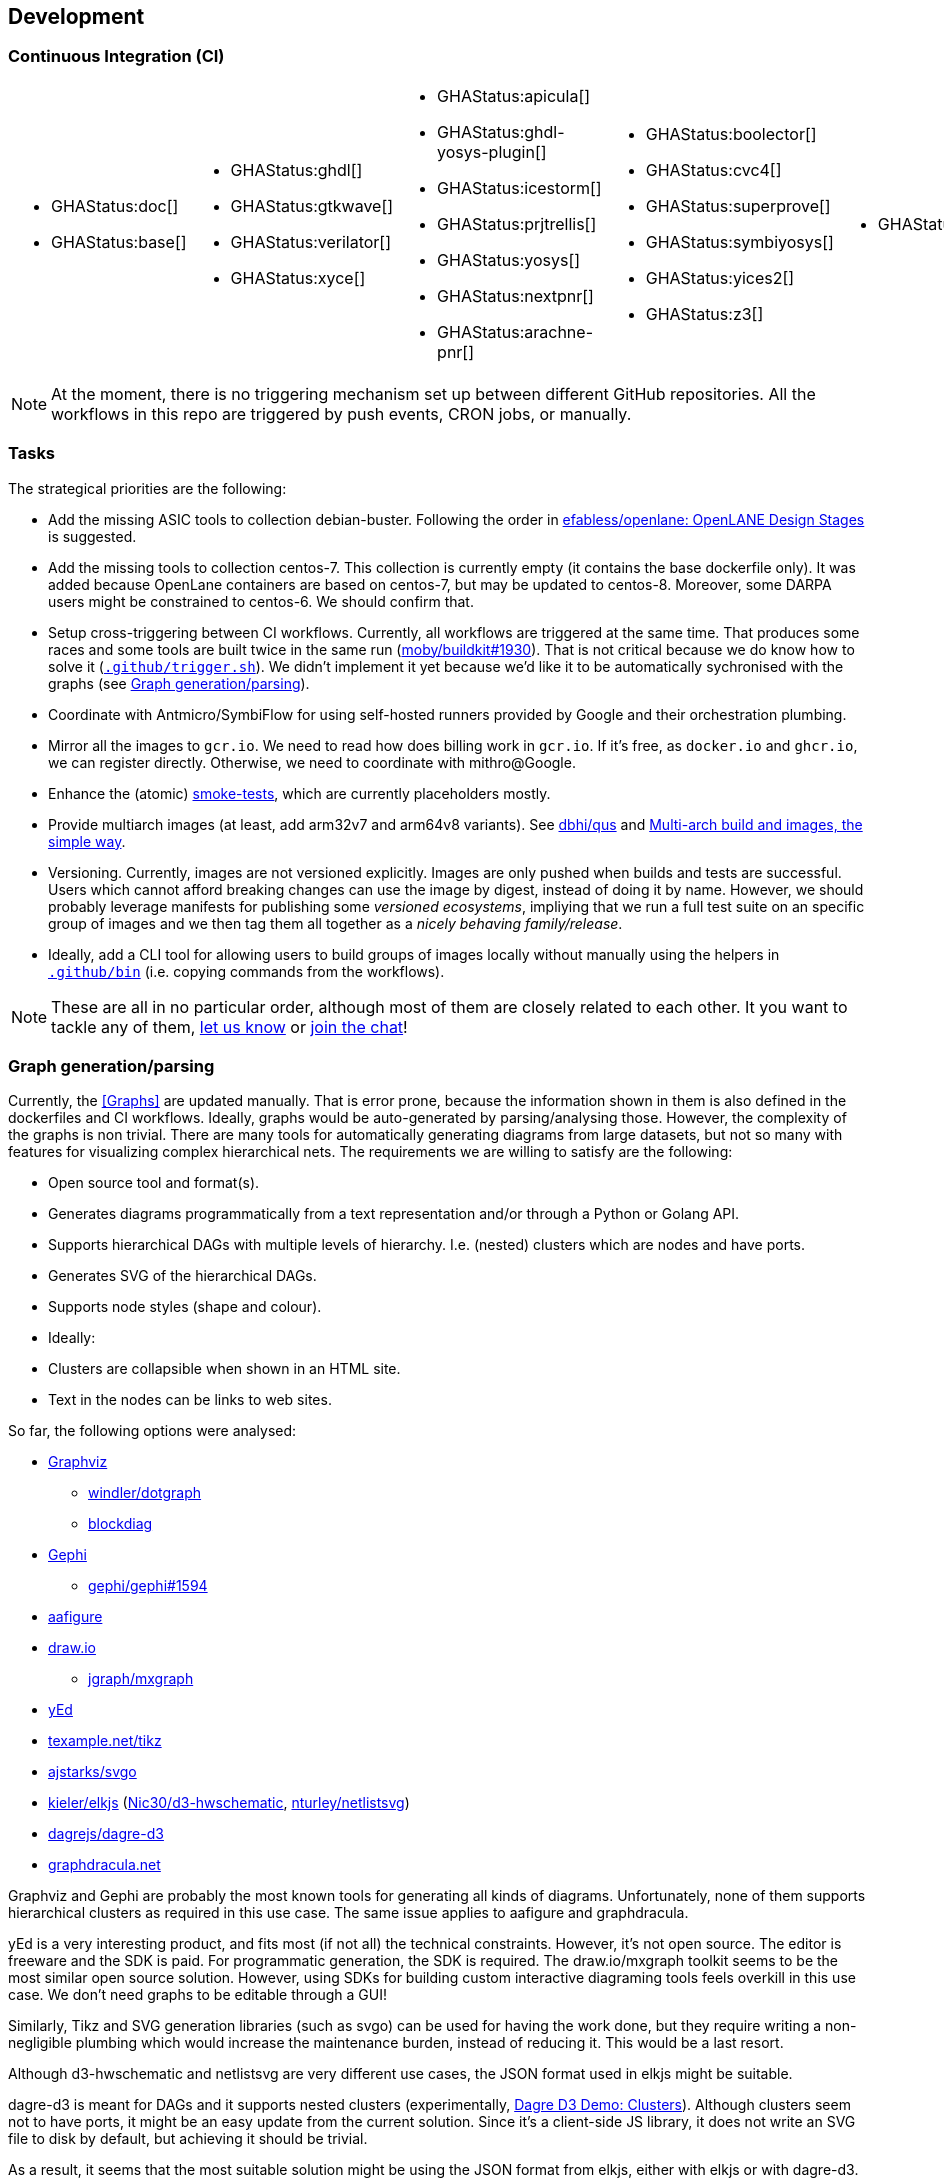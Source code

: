 == Development

=== Continuous Integration (CI)

[cols="6*.^", frame=none, grid=none]
|===
a|* {blank}
+
--
GHAStatus:doc[]
--

* {blank}
+
--
GHAStatus:base[]
--


a|* {blank}
+
--
GHAStatus:ghdl[]
--
* {blank}
+
--
GHAStatus:gtkwave[]
--
* {blank}
+
--
GHAStatus:verilator[]
--
* {blank}
+
--
GHAStatus:xyce[]
--


a|* {blank}
+
--
GHAStatus:apicula[]
--
* {blank}
+
--
GHAStatus:ghdl-yosys-plugin[]
--
* {blank}
+
--
GHAStatus:icestorm[]
--
* {blank}
+
--
GHAStatus:prjtrellis[]
--
* {blank}
+
--
GHAStatus:yosys[]
--
* {blank}
+
--
GHAStatus:nextpnr[]
--
* {blank}
+
--
GHAStatus:arachne-pnr[]
--


a|* {blank}
+
--
GHAStatus:boolector[]
--
* {blank}
+
--
GHAStatus:cvc4[]
--
* {blank}
+
--
GHAStatus:superprove[]
--
* {blank}
+
--
GHAStatus:symbiyosys[]
--
* {blank}
+
--
GHAStatus:yices2[]
--
* {blank}
+
--
GHAStatus:z3[]
--


a|* {blank}
+
--
GHAStatus:klayout[]
--


a|* {blank}
+
--
GHAStatus:formal[]
--
* {blank}
+
--
GHAStatus:sim[]
--
* {blank}
+
--
GHAStatus:impl[]
--
* {blank}
+
--
GHAStatus:prog[]
--
|===

NOTE: At the moment, there is no triggering mechanism set up between different GitHub repositories. All the workflows in this repo are triggered by push events, CRON jobs, or manually.

=== Tasks

The strategical priorities are the following:

- Add the missing ASIC tools to collection debian-buster. Following the order in https://github.com/efabless/openlane#openlane-design-stages[efabless/openlane: OpenLANE Design Stages] is suggested.
- Add the missing tools to collection centos-7. This collection is currently empty (it contains the base dockerfile only). It was added because OpenLane containers are based on centos-7, but may be updated to centos-8. Moreover, some DARPA users might be constrained to centos-6. We should confirm that.
- Setup cross-triggering between CI workflows. Currently, all workflows are triggered at the same time. That produces some races and some tools are built twice in the same run (https://github.com/moby/buildkit/issues/1930[moby/buildkit#1930]). That is not critical because we do know how to solve it (link:{repotree}.github/trigger.sh[`.github/trigger.sh`]). We didn't implement it yet because we'd like it to be automatically sychronised with the graphs (see <<Graph generation/parsing>>).
- Coordinate with Antmicro/SymbiFlow for using self-hosted runners provided by Google and their orchestration plumbing.
- Mirror all the images to `gcr.io`. We need to read how does billing work in `gcr.io`. If it's free, as `docker.io` and `ghcr.io`, we can register directly. Otherwise, we need to coordinate with mithro@Google.
- Enhance the (atomic) https://github.com/hdl/smoke-tests[smoke-tests], which are currently placeholders mostly.
- Provide multiarch images (at least, add arm32v7 and arm64v8 variants). See https://github.com/dbhi/qus[dbhi/qus] and https://www.docker.com/blog/multi-arch-build-and-images-the-simple-way/[Multi-arch build and images, the simple way].
- Versioning. Currently, images are not versioned explicitly. Images are only pushed when builds and tests are successful. Users which cannot afford breaking changes can use the image by digest, instead of doing it by name. However, we should probably leverage manifests for publishing some _versioned ecosystems_, impliying that we run a full test suite on an specific group of images and we then tag them all together as a _nicely behaving family/release_.
- Ideally, add a CLI tool for allowing users to build groups of images locally without manually using the helpers in link:{repotree}.github/bin[`.github/bin`] (i.e. copying commands from the workflows).

NOTE: These are all in no particular order, although most of them are closely related to each other. It you want to tackle any of them,  https://github.com/hdl/containers/issues/new[let us know] or https://gitter.im/hdl/community[join the chat]!

=== Graph generation/parsing

Currently, the <<Graphs>> are updated manually. That is error prone, because the information shown in them is also defined in the dockerfiles and CI workflows. Ideally, graphs would be auto-generated by parsing/analysing those. However, the complexity of the graphs is non trivial. There are many tools for automatically generating diagrams from large datasets, but not so many with features for visualizing complex hierarchical nets. The requirements we are willing to satisfy are the following:

- Open source tool and format(s).
- Generates diagrams programmatically from a text representation and/or through a Python or Golang API.
- Supports hierarchical DAGs with multiple levels of hierarchy. I.e. (nested) clusters which are nodes and have ports.
- Generates SVG of the hierarchical DAGs.
- Supports node styles (shape and colour).
- Ideally:
  - Clusters are collapsible when shown in an HTML site.
  - Text in the nodes can be links to web sites.

So far, the following options were analysed:

* https://graphviz.org/[Graphviz]
** https://github.com/windler/dotgraph[windler/dotgraph]
** http://blockdiag.com/en/blockdiag/examples.html[blockdiag]
* https://gephi.org/[Gephi]
** https://github.com/gephi/gephi/issues/1594[gephi/gephi#1594]
* https://aafigure.readthedocs.io/en/latest/shortintro.html[aafigure]
* https://draw.io[draw.io]
** https://github.com/jgraph/mxgraph[jgraph/mxgraph]
* https://www.yworks.com/products/yed[yEd]
* https://texample.net/tikz/[texample.net/tikz]
* https://github.com/ajstarks/svgo[ajstarks/svgo]
* https://github.com/kieler/elkjs[kieler/elkjs] (https://github.com/Nic30/d3-hwschematic[Nic30/d3-hwschematic], https://github.com/nturley/netlistsvg[nturley/netlistsvg])
* https://github.com/dagrejs/dagre-d3/wiki[dagrejs/dagre-d3]
* https://graphdracula.net[graphdracula.net]

Graphviz and Gephi are probably the most known tools for generating all kinds of diagrams. Unfortunately, none of them supports hierarchical clusters as required in this use case. The same issue applies to aafigure and graphdracula.

yEd is a very interesting product, and fits most (if not all) the technical constraints. However, it's not open source. The editor is freeware and the SDK is paid. For programmatic generation, the SDK is required. The draw.io/mxgraph toolkit seems to be the most similar open source solution. However, using SDKs for building custom interactive diagraming tools feels overkill in this use case. We don't need graphs to be editable through a GUI!

Similarly, Tikz and SVG generation libraries (such as svgo) can be used for having the work done, but they require writing a non-negligible plumbing which would increase the maintenance burden, instead of reducing it. This would be a last resort.

Although d3-hwschematic and netlistsvg are very different use cases, the JSON format used in elkjs might be suitable.

dagre-d3 is meant for DAGs and it supports nested clusters (experimentally, https://dagrejs.github.io/project/dagre-d3/latest/demo/clusters.html[Dagre D3 Demo: Clusters]). Although clusters seem not to have ports, it might be an easy update from the current solution. Since it's a client-side JS library, it does not write an SVG file to disk by default, but achieving it should be trivial.

As a result, it seems that the most suitable solution might be using the JSON format from elkjs, either with elkjs or with dagre-d3. Do you want to give it a try? https://github.com/hdl/containers/issues/new[Let us know] or https://gitter.im/hdl/community[join the chat]!

==== Reading dockerfiles

One of the two sources of information for the graph are dockerfiles. As far as we are aware, there is no tool for generating a DAG from the stages of a dockerfile. However, https://github.com/asottile/dockerfile[asottile/dockerfile] is an interesting Python module which wraps docker/moby's golang parser. Hence, it can be used for getting the stages and `COPY --from` or `--mount` statements for generating the hierarchy. See link:{repotree}.todo/cli/dfile.py[`.todo/cli/dfile.py`].

==== Reading GitHub Actions workflow files

The second source of information are CI workflow files. Since YAML is used, reading it from any language is trivial, however, semantic analysis needs to be done. Particularly, variables from `matrix` need to be expanded/replaced. https://github.com/nektos/act[nektos/act] is written in golang, and it allows executing GitHub Actions workflows locally. Therefore, it might have the required features. However, as far as we are aware, it's not meant to be used as a library.
